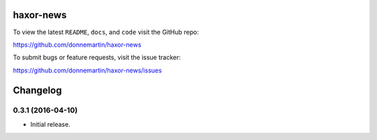 .. figure:: http://i.imgur.com/C4mkc3L.gif
   :alt: 

|Build Status| |Codecov|

|PyPI version| |PyPI| |License|

haxor-news
==========

To view the latest ``README``, ``docs``, and ``code`` visit the GitHub
repo:

https://github.com/donnemartin/haxor-news

To submit bugs or feature requests, visit the issue tracker:

https://github.com/donnemartin/haxor-news/issues

Changelog
=========

0.3.1 (2016-04-10)
------------------

-  Initial release.

.. |Build Status| image:: https://travis-ci.org/donnemartin/haxor-news.svg?branch=master
   :target: https://travis-ci.org/donnemartin/haxor-news
.. |Codecov| image:: https://img.shields.io/codecov/c/github/donnemartin/haxor-news.svg
   :target: https://codecov.io/github/donnemartin/haxor-news/haxor-news
.. |PyPI version| image:: https://badge.fury.io/py/haxor-news.svg
   :target: http://badge.fury.io/py/haxor-news
.. |PyPI| image:: https://img.shields.io/pypi/pyversions/haxor-news.svg
   :target: https://pypi.python.org/pypi/haxor-news/
.. |License| image:: http://img.shields.io/:license-apache-blue.svg
   :target: http://www.apache.org/licenses/LICENSE-2.0.html
